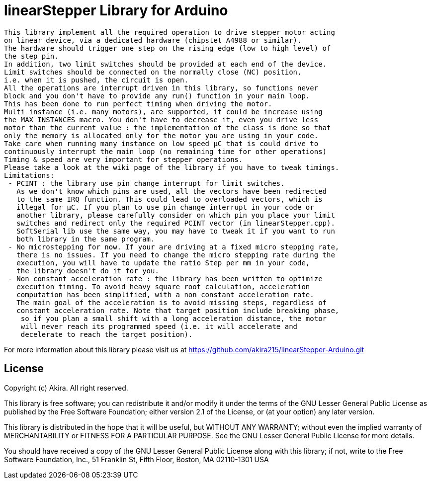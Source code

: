 = linearStepper Library for Arduino =

 This library implement all the required operation to drive stepper motor acting
 on linear device, via a dedicated hardware (chipstet A4988 or similar).
 The hardware should trigger one step on the rising edge (low to high level) of
 the step pin.
 In addition, two limit switches should be provided at each end of the device.
 Limit switches should be connected on the normally close (NC) position,
 i.e. when it is pushed, the circuit is open.
 All the operations are interrupt driven in this library, so functions never
 block and you don't have to provide any run() function in your main loop.
 This has been done to run perfect timing when driving the motor.
 Multi instance (i.e. many motors), are supported, it could be increase using 
 the MAX_INSTANCES macro. You don't have to decrease it, even you drive less
 motor than the current value : the implementation of the class is done so that
 only the memory is allocated only for the motor you are using in your code.
 Take care when running many instance on low speed µC that is could drive to
 continuously interrupt the main loop (no remaining time for other operations)
 Timing & speed are very important for stepper operations.
 Please take a look at the wiki page of the library if you have to tweak timings.
 Limitations:
  - PCINT : the library use pin change interrupt for limit switches.
    As we don't know which pins are used, all the vectors have been redirected
    to the same IRQ function. This could lead to overloaded vectors, which is
    illegal for µC. If you plan to use pin change interrupt in your code or
    another library, please carefully consider on which pin you place your limit
    switches and redirect only the required PCINT vector (in linearStepper.cpp).
    SoftSerial lib use the same way, you may have to tweak it if you want to run
    both library in the same program.
  - No microstepping for now. If your are driving at a fixed micro stepping rate,
    there is no issues. If you need to change the micro stepping rate during the
    execution, you will have to update the ratio Step per mm in your code,
    the library doesn't do it for you.
  - Non constant acceleration rate : the library has been written to optimize
    execution timing. To avoid heavy square root calculation, acceleration
    computation has been simplified, with a non constant acceleration rate.
    The main goal of the acceleration is to avoid missing steps, regardless of
    constant acceleration rate. Note that target position include breaking phase,
     so if you plan a small shift with a long acceleration distance, the motor
     will never reach its programmed speed (i.e. it will accelerate and
     decelerate to reach the target position).

For more information about this library please visit us at
https://github.com/akira215/linearStepper-Arduino.git

== License ==

Copyright (c) Akira. All right reserved.

This library is free software; you can redistribute it and/or
modify it under the terms of the GNU Lesser General Public
License as published by the Free Software Foundation; either
version 2.1 of the License, or (at your option) any later version.

This library is distributed in the hope that it will be useful,
but WITHOUT ANY WARRANTY; without even the implied warranty of
MERCHANTABILITY or FITNESS FOR A PARTICULAR PURPOSE. See the GNU
Lesser General Public License for more details.

You should have received a copy of the GNU Lesser General Public
License along with this library; if not, write to the Free Software
Foundation, Inc., 51 Franklin St, Fifth Floor, Boston, MA 02110-1301 USA
